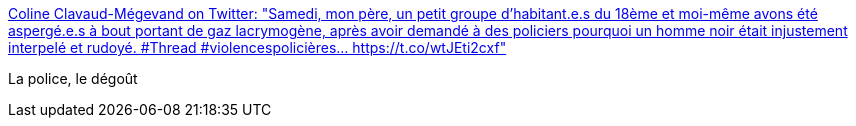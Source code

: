 :jbake-type: post
:jbake-status: published
:jbake-title: Coline Clavaud-Mégevand on Twitter: "Samedi, mon père, un petit groupe d'habitant.e.s du 18ème et moi-même avons été aspergé.e.s à bout portant de gaz lacrymogène, après avoir demandé à des policiers pourquoi un homme noir était injustement interpelé et rudoyé. #Thread #violencespolicières… https://t.co/wtJEti2cxf"
:jbake-tags: france,police,violence,_mois_févr.,_année_2019
:jbake-date: 2019-02-14
:jbake-depth: ../
:jbake-uri: shaarli/1550140387000.adoc
:jbake-source: https://nicolas-delsaux.hd.free.fr/Shaarli?searchterm=https%3A%2F%2Ftwitter.com%2Fcolinecm%2Fstatus%2F1094878094299725825&searchtags=france+police+violence+_mois_f%C3%A9vr.+_ann%C3%A9e_2019
:jbake-style: shaarli

https://twitter.com/colinecm/status/1094878094299725825[Coline Clavaud-Mégevand on Twitter: "Samedi, mon père, un petit groupe d'habitant.e.s du 18ème et moi-même avons été aspergé.e.s à bout portant de gaz lacrymogène, après avoir demandé à des policiers pourquoi un homme noir était injustement interpelé et rudoyé. #Thread #violencespolicières… https://t.co/wtJEti2cxf"]

La police, le dégoût
